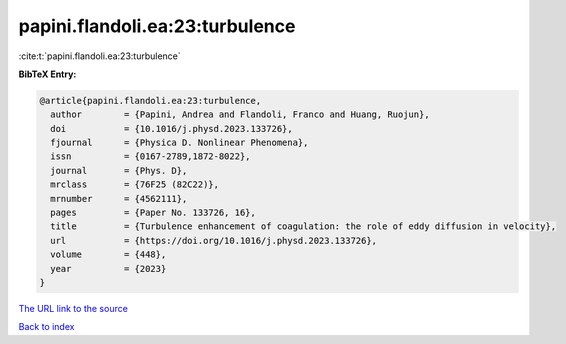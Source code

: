 papini.flandoli.ea:23:turbulence
================================

:cite:t:`papini.flandoli.ea:23:turbulence`

**BibTeX Entry:**

.. code-block:: bibtex

   @article{papini.flandoli.ea:23:turbulence,
     author        = {Papini, Andrea and Flandoli, Franco and Huang, Ruojun},
     doi           = {10.1016/j.physd.2023.133726},
     fjournal      = {Physica D. Nonlinear Phenomena},
     issn          = {0167-2789,1872-8022},
     journal       = {Phys. D},
     mrclass       = {76F25 (82C22)},
     mrnumber      = {4562111},
     pages         = {Paper No. 133726, 16},
     title         = {Turbulence enhancement of coagulation: the role of eddy diffusion in velocity},
     url           = {https://doi.org/10.1016/j.physd.2023.133726},
     volume        = {448},
     year          = {2023}
   }

`The URL link to the source <https://doi.org/10.1016/j.physd.2023.133726>`__


`Back to index <../By-Cite-Keys.html>`__

